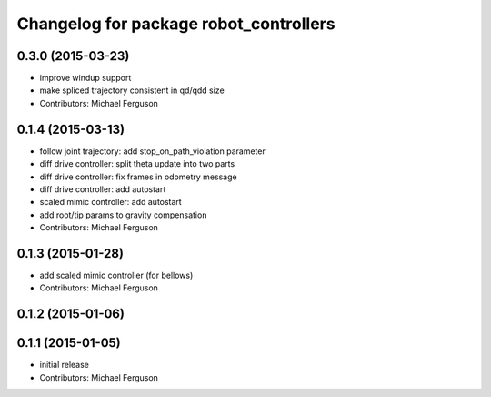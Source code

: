 ^^^^^^^^^^^^^^^^^^^^^^^^^^^^^^^^^^^^^^^
Changelog for package robot_controllers
^^^^^^^^^^^^^^^^^^^^^^^^^^^^^^^^^^^^^^^

0.3.0 (2015-03-23)
------------------
* improve windup support
* make spliced trajectory consistent in qd/qdd size
* Contributors: Michael Ferguson

0.1.4 (2015-03-13)
------------------
* follow joint trajectory: add stop_on_path_violation parameter
* diff drive controller: split theta update into two parts
* diff drive controller: fix frames in odometry message
* diff drive controller: add autostart
* scaled mimic controller: add autostart
* add root/tip params to gravity compensation
* Contributors: Michael Ferguson

0.1.3 (2015-01-28)
------------------
* add scaled mimic controller (for bellows)
* Contributors: Michael Ferguson

0.1.2 (2015-01-06)
------------------

0.1.1 (2015-01-05)
------------------
* initial release
* Contributors: Michael Ferguson
